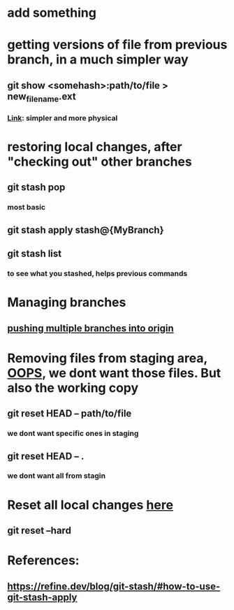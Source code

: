 * add something
* getting versions of file from previous branch, in a much simpler way
** git show <somehash>:path/to/file > new_filename.ext
*** [[https://stackoverflow.com/questions/44400736/how-do-i-get-a-particular-older-version-of-a-file-from-git-repository-without][Link]]: simpler and more physical
* restoring local changes, after "checking out" other branches
** git stash pop 
*** most basic
** git stash apply stash@{MyBranch}
** git stash list
*** to see what you stashed, helps previous commands
* Managing branches
** [[https://stackoverflow.com/questions/13000563/how-to-push-multiple-branches-from-multiple-commits][pushing multiple branches into origin]]
* 
* Removing files from staging area, [[https://stackoverflow.com/questions/19730565/how-to-remove-files-from-git-staging-area][OOPS]], we dont want those files. But also the working copy
** git reset HEAD -- path/to/file
*** we dont want specific ones in staging
** git reset HEAD -- .
*** we dont want all from stagin
* Reset all local changes [[https://www.theserverside.com/blog/Coffee-Talk-Java-News-Stories-and-Opinions/remove-revert-discard-local-uncommitted-changes-Git-how-to][here]]
** git reset --hard
* References:
** https://refine.dev/blog/git-stash/#how-to-use-git-stash-apply
** 
